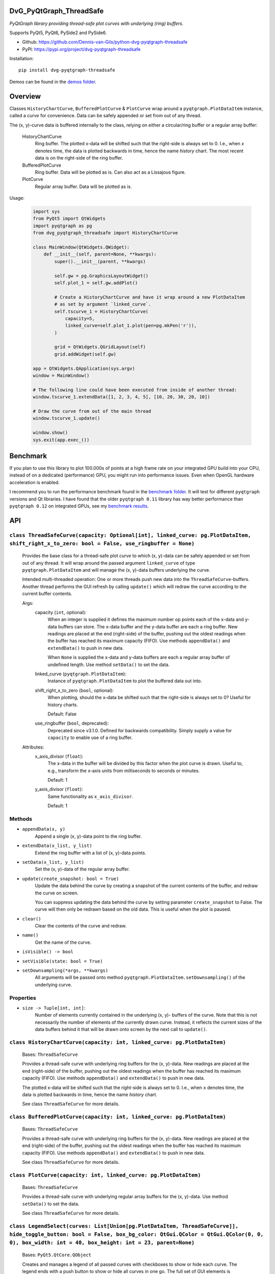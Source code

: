 .. image:: https://img.shields.io/pypi/v/dvg-pyqtgraph-threadsafe
    :target: https://pypi.org/project/dvg-pyqtgraph-threadsafe
.. image:: https://img.shields.io/pypi/pyversions/dvg-pyqtgraph-threadsafe
    :target: https://pypi.org/project/dvg-pyqtgraph-threadsafe
.. image:: https://requires.io/github/Dennis-van-Gils/python-dvg-pyqtgraph-threadsafe/requirements.svg?branch=master
    :target: https://requires.io/github/Dennis-van-Gils/python-dvg-pyqtgraph-threadsafe/requirements/?branch=master
    :alt: Requirements Status
.. image:: https://img.shields.io/badge/code%20style-black-000000.svg
    :target: https://github.com/psf/black
.. image:: https://img.shields.io/badge/License-MIT-purple.svg
    :target: https://github.com/Dennis-van-Gils/python-dvg-pyqtgraph-threadsafe/blob/master/LICENSE.txt


DvG_PyQtGraph_ThreadSafe
========================


*PyQtGraph library providing thread-safe plot curves with underlying (ring)
buffers.*

Supports PyQt5, PyQt6, PySide2 and PySide6.

- Github: https://github.com/Dennis-van-Gils/python-dvg-pyqtgraph-threadsafe
- PyPI: https://pypi.org/project/dvg-pyqtgraph-threadsafe

Installation::

    pip install dvg-pyqtgraph-threadsafe

Demos can be found in the `demos folder </demos>`_.

.. image:: https://raw.githubusercontent.com/Dennis-van-Gils/python-dvg-pyqtgraph-threadsafe/master/demos/demo_pyqtgraph_threadsafe.png

Overview
========


Classes ``HistoryChartCurve``, ``BufferedPlotCurve`` & ``PlotCurve`` wrap around
a ``pyqtgraph.PlotDataItem`` instance, called a *curve* for convenience. Data
can be safely appended or set from out of any thread.

The (x, y)-curve data is buffered internally to the class, relying on either a
circular/ring buffer or a regular array buffer:

    HistoryChartCurve
        Ring buffer. The plotted x-data will be shifted such that the
        right-side is always set to 0. I.e., when `x` denotes time, the data is
        plotted backwards in time, hence the name *history* chart. The most
        recent data is on the right-side of the ring buffer.

    BufferedPlotCurve
        Ring buffer. Data will be plotted as is. Can also act as a Lissajous
        figure.

    PlotCurve
        Regular array buffer. Data will be plotted as is.

Usage:

    .. code-block:: python

        import sys
        from PyQt5 import QtWidgets
        import pyqtgraph as pg
        from dvg_pyqtgraph_threadsafe import HistoryChartCurve

        class MainWindow(QtWidgets.QWidget):
            def __init__(self, parent=None, **kwargs):
                super().__init__(parent, **kwargs)

                self.gw = pg.GraphicsLayoutWidget()
                self.plot_1 = self.gw.addPlot()

                # Create a HistoryChartCurve and have it wrap around a new PlotDataItem
                # as set by argument `linked_curve`.
                self.tscurve_1 = HistoryChartCurve(
                    capacity=5,
                    linked_curve=self.plot_1.plot(pen=pg.mkPen('r')),
                )

                grid = QtWidgets.QGridLayout(self)
                grid.addWidget(self.gw)

        app = QtWidgets.QApplication(sys.argv)
        window = MainWindow()

        # The following line could have been executed from inside of another thread:
        window.tscurve_1.extendData([1, 2, 3, 4, 5], [10, 20, 30, 20, 10])

        # Draw the curve from out of the main thread
        window.tscurve_1.update()

        window.show()
        sys.exit(app.exec_())


Benchmark
=========

If you plan to use this library to plot 100.000s of points at a high frame
rate on your integrated GPU build into your CPU, instead of on a dedicated
(performance) GPU, you might run into performance issues. Even when OpenGL
hardware acceleration is enabled.

I recommend you to run the performance benchmark found in the
`benchmark folder </benchmark>`_. It will test for different ``pyqtgraph``
versions and Qt libraries. I have found that the older ``pyqtgraph 0.11``
library has way better performance than ``pyqtgraph 0.12`` on integrated
GPUs, see my `benchmark results </benchmark/benchmark_results.rst>`_.


API
===


``class ThreadSafeCurve(capacity: Optional[int], linked_curve: pg.PlotDataItem, shift_right_x_to_zero: bool = False, use_ringbuffer = None)``
---------------------------------------------------------------------------------------------------------------------------------------------

    Provides the base class for a thread-safe plot *curve* to which
    (x, y)-data can be safely appended or set from out of any thread. It
    will wrap around the passed argument ``linked_curve`` of type
    ``pyqtgraph.PlotDataItem`` and will manage the (x, y)-data buffers
    underlying the curve.

    Intended multi-threaded operation: One or more threads push new data
    into the ``ThreadSafeCurve``-buffers. Another thread performs the GUI
    refresh by calling ``update()`` which will redraw the curve according
    to the current buffer contents.

    Args:
        capacity (``int``, optional):
            When an integer is supplied it defines the maximum number op points
            each of the x-data and y-data buffers can store. The x-data buffer
            and the y-data buffer are each a ring buffer. New readings are
            placed at the end (right-side) of the buffer, pushing out the oldest
            readings when the buffer has reached its maximum capacity (FIFO).
            Use methods ``appendData()`` and ``extendData()`` to push in new
            data.

            When ``None`` is supplied the x-data and y-data buffers are each a
            regular array buffer of undefined length. Use method ``setData()``
            to set the data.

        linked_curve (``pyqtgraph.PlotDataItem``):
            Instance of ``pyqtgraph.PlotDataItem`` to plot the buffered
            data out into.

        shift_right_x_to_zero (``bool``, optional):
            When plotting, should the x-data be shifted such that the
            right-side is always set to 0? Useful for history charts.

            Default: False

        use_ringbuffer (``bool``, deprecated):
            Deprecated since v3.1.0. Defined for backwards compatibility.
            Simply supply a value for ``capacity`` to enable use of a ring
            buffer.

    Attributes:
        x_axis_divisor (``float``):
            The x-data in the buffer will be divided by this factor when the
            plot curve is drawn. Useful to, e.g., transform the x-axis units
            from milliseconds to seconds or minutes.

            Default: 1

        y_axis_divisor (``float``):
            Same functionality as ``x_axis_divisor``.

            Default: 1

Methods
-------
* ``appendData(x, y)``
    Append a single (x, y)-data point to the ring buffer.

* ``extendData(x_list, y_list)``
    Extend the ring buffer with a list of (x, y)-data points.

* ``setData(x_list, y_list)``
    Set the (x, y)-data of the regular array buffer.

* ``update(create_snapshot: bool = True)``
    Update the data behind the curve by creating a snapshot of the
    current contents of the buffer, and redraw the curve on screen.

    You can suppress updating the data behind the curve by setting parameter
    ``create_snapshot`` to False. The curve will then only be redrawn
    based on the old data. This is useful when the plot is paused.

* ``clear()``
    Clear the contents of the curve and redraw.

* ``name()``
    Get the name of the curve.

* ``isVisible() -> bool``
* ``setVisible(state: bool = True)``

* ``setDownsampling(*args, **kwargs)``
    All arguments will be passed onto method
    ``pyqtgraph.PlotDataItem.setDownsampling()`` of the underlying curve.


Properties
----------
* ``size -> Tuple[int, int]``:
    Number of elements currently contained in the underlying (x, y)-
    buffers of the curve. Note that this is not necessarily the number of
    elements of the currently drawn curve. Instead, it reflects the current
    sizes of the data buffers behind it that will be drawn onto screen by
    the next call to ``update()``.

``class HistoryChartCurve(capacity: int, linked_curve: pg.PlotDataItem)``
--------------------------------------------------------------------------
    Bases: ``ThreadSafeCurve``

    Provides a thread-safe curve with underlying ring buffers for the
    (x, y)-data. New readings are placed at the end (right-side) of the
    buffer, pushing out the oldest readings when the buffer has reached its
    maximum capacity (FIFO). Use methods ``appendData()`` and
    ``extendData()`` to push in new data.

    The plotted x-data will be shifted such that the right-side is always
    set to 0. I.e., when ``x`` denotes time, the data is plotted backwards
    in time, hence the name *history* chart.

    See class ``ThreadSafeCurve`` for more details.

``class BufferedPlotCurve(capacity: int, linked_curve: pg.PlotDataItem)``
--------------------------------------------------------------------------
    Bases: ``ThreadSafeCurve``

    Provides a thread-safe curve with underlying ring buffers for the
    (x, y)-data. New readings are placed at the end (right-side) of the
    buffer, pushing out the oldest readings when the buffer has reached its
    maximum capacity (FIFO). Use methods ``appendData()`` and
    ``extendData()`` to push in new data.

    See class ``ThreadSafeCurve`` for more details.

``class PlotCurve(capacity: int, linked_curve: pg.PlotDataItem)``
--------------------------------------------------------------------------
    Bases: ``ThreadSafeCurve``

    Provides a thread-safe curve with underlying regular array buffers
    for the (x, y)-data. Use method ``setData()`` to set the data.

    See class ``ThreadSafeCurve`` for more details.

``class LegendSelect(curves: List[Union[pg.PlotDataItem, ThreadSafeCurve]], hide_toggle_button: bool = False, box_bg_color: QtGui.QColor = QtGui.QColor(0, 0, 0), box_width: int = 40, box_height: int = 23, parent=None)``
---------------------------------------------------------------------------------------------------------------------------------------------------------------------------------------------------------------------------------------------
    Bases: ``PyQt5.QtCore.QObject``

    Creates and manages a legend of all passed curves with checkboxes to
    show or hide each curve. The legend ends with a push button to show or
    hide all curves in one go. The full set of GUI elements is contained in
    attribute ``grid`` of type ``PyQt5.QtWidget.QGridLayout`` to be added to
    your GUI.

    The initial visibility, name and pen of each curve will be retrieved
    from the members within the passed curves, i.e.:

        * ``curve.isVisible()``
        * ``curve.name()``
        * ``curve.opts["pen"]``

    Example grid::

        □ Curve 1  [  /  ]
        □ Curve 2  [  /  ]
        □ Curve 3  [  /  ]
        [ Show / Hide all]

    Args:
        linked_curves (``List[Union[pyqtgraph.PlotDataItem, ThreadSafeCurve]]``):
            List of ``pyqtgraph.PlotDataItem`` or ``ThreadSafeCurve`` to be
            controlled by the legend.

        hide_toggle_button (``bool``, optional):
            Default: False

        box_bg_color (``QtGui.QColor``, optional):
            Background color of the legend boxes.

            Default: ``QtGui.QColor(0, 0, 0)``

        box_width (``int``, optional):
            Default: 40

        box_height (``int``, optional):
            Default: 23

    Attributes:
        chkbs (``List[PyQt5.QtWidgets.QCheckbox]``):
            List of checkboxes to control the visiblity of each curve.

        painted_boxes (``List[PyQt5.QtWidgets.QWidget]``):
            List of painted boxes illustrating the pen of each curve.

        qpbt_toggle (``PyQt5.QtWidgets.QPushButton``):
            Push button instance that toggles showing/hiding all curves in
            one go.

        grid (``PyQt5.QtWidgets.QGridLayout``):
            The full set of GUI elements combined into a grid to be added
            to your GUI.
